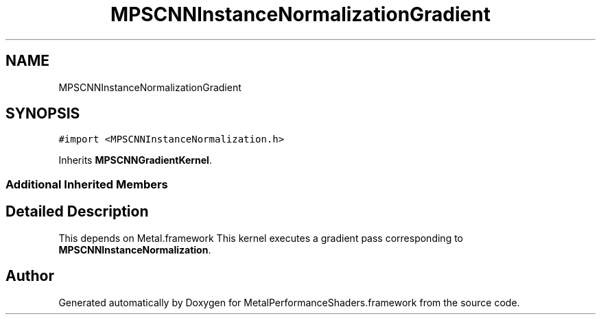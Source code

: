 .TH "MPSCNNInstanceNormalizationGradient" 3 "Thu Feb 8 2018" "Version MetalPerformanceShaders-100" "MetalPerformanceShaders.framework" \" -*- nroff -*-
.ad l
.nh
.SH NAME
MPSCNNInstanceNormalizationGradient
.SH SYNOPSIS
.br
.PP
.PP
\fC#import <MPSCNNInstanceNormalization\&.h>\fP
.PP
Inherits \fBMPSCNNGradientKernel\fP\&.
.SS "Additional Inherited Members"
.SH "Detailed Description"
.PP 
This depends on Metal\&.framework  This kernel executes a gradient pass corresponding to \fBMPSCNNInstanceNormalization\fP\&. 

.SH "Author"
.PP 
Generated automatically by Doxygen for MetalPerformanceShaders\&.framework from the source code\&.
